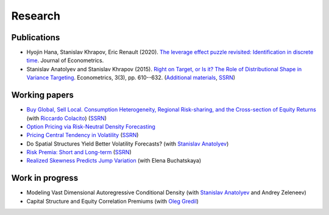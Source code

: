 Research
========

Publications
------------

* Hyojin Hana, Stanislav Khrapov, Eric Renault (2020). `The leverage effect puzzle revisited: Identification in discrete time <https://doi.org/10.1016/j.jeconom.2019.12.003>`_. Journal of Econometrics.

* Stanislav Anatolyev and Stanislav Khrapov (2015). `Right on Target, or Is it? The Role of Distributional Shape in Variance Targeting <http://www.mdpi.com/2225-1146/3/3/610>`_. Econometrics, 3(3), pp. 610--632. (`Additional materials <http://is.gd/vartarget>`_, `SSRN <http://ssrn.com/abstract=2653563>`__)

Working papers
--------------

* `Buy Global, Sell Local. Consumption Heterogeneity, Regional Risk-sharing, and the Cross-section of Equity Returns <https://sites.google.com/site/khrapovs/Colacito-Khrapov-2016-Buy-Global.pdf>`_ (with `Riccardo Colacito <http://www.unc.edu/~colacitr/>`_) (`SSRN <https://ssrn.com/abstract=2853104>`__)

* `Option Pricing via Risk-Neutral Density Forecasting <https://sites.google.com/site/khrapovs/Khrapov-2014-Risk-neutral-density.pdf>`_

* `Pricing Central Tendency in Volatility <https://sites.google.com/site/khrapovs/research/Khrapov-2012-Central-Tendency.pdf>`_ (`SSRN <http://ssrn.com/abstract=2075735>`__)

* Do Spatial Structures Yield Better Volatility Forecasts? (with `Stanislav Anatolyev <http://pages.nes.ru/sanatoly/>`_)

* `Risk Premia: Short and Long-term <https://sites.google.com/site/khrapovs/research/Khrapov-2011-Risk_Premia.pdf>`_ (`SSRN <http://ssrn.com/abstract=1987644>`__)

* `Realized Skewness Predicts Jump Variation <https://sites.google.com/site/khrapovs/Buchatskaya-Khrapov-2013-Jumps-Skewness.pdf>`_ (with Elena Buchatskaya)


Work in progress
----------------

* Modeling Vast Dimensional Autoregressive Conditional Density (with `Stanislav Anatolyev <http://pages.nes.ru/sanatoly/>`_ and Andrey Zeleneev)

* Capital Structure and Equity Correlation Premiums (with `Oleg Gredil <http://papers.ssrn.com/sol3/cf_dev/AbsByAuth.cfm?per_id=1655136>`_)

